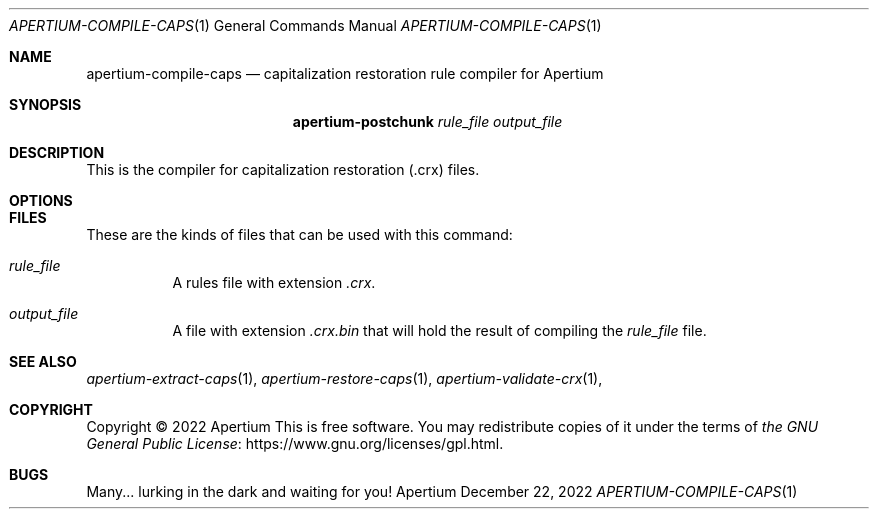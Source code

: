 .Dd December 22, 2022
.Dt APERTIUM-COMPILE-CAPS 1
.Os Apertium
.Sh NAME
.Nm apertium-compile-caps
.Nd capitalization restoration rule compiler for Apertium
.Sh SYNOPSIS
.Nm apertium-postchunk
.Ar rule_file output_file
.Sh DESCRIPTION
This is the compiler for capitalization restoration (.crx) files.
.Sh OPTIONS
.El
.Sh FILES
These are the kinds of files that can be used with this command:
.Bl -tag -width Ds
.It Ar rule_file
A rules file with extension
.Pa .crx .
.It Ar output_file
A file with extension
.Pa .crx.bin
that will hold the result of
compiling the
.Ar rule_file
file.
.El
.Sh SEE ALSO
.Xr apertium-extract-caps 1 ,
.Xr apertium-restore-caps 1 ,
.Xr apertium-validate-crx 1 ,
.Sh COPYRIGHT
Copyright \(co 2022 Apertium
This is free software.
You may redistribute copies of it under the terms of
.Lk https://www.gnu.org/licenses/gpl.html the GNU General Public License .
.Sh BUGS
Many... lurking in the dark and waiting for you!
